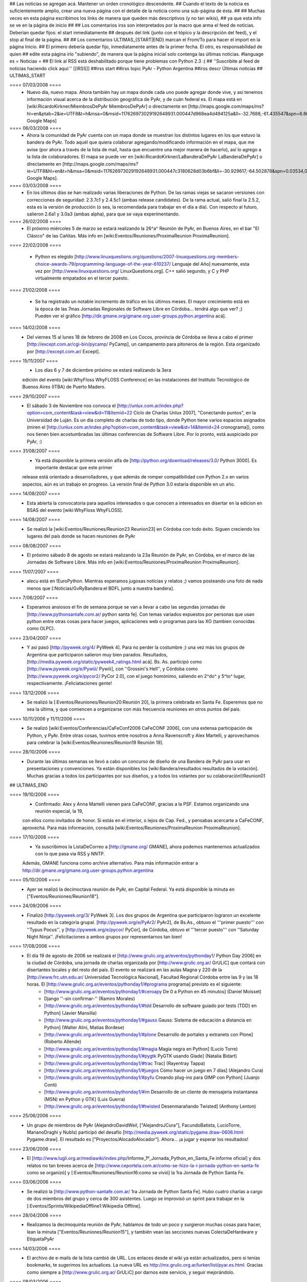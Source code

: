 ## Las noticias se agregan acá. Mantener un orden cronológico descendente.
## Cuando el texto de la noticia es suficientemente amplio, crear una nueva página con el detalle de la noticia como una sub-página de ésta.
##
## Muchas veces en esta página escribimos los links de manera que queden más descriptivos (y no tan wikis),
## ya que esta info se ve en la página de inicio
##
## Los comentarios irss son interpretados por la macro que arma el feed de noticias. Deberían quedar fijos: el start inmediatamente
## después del link (junto con el tópico y la descripción del feed), y el stop al final de la página.
##
## Los comentarios ULTIMAS_{START|END} marcan el From/To para hacer el import en la página Inicio.
## El primero debería quedar fijo, inmediatamente antes de la primer fecha. El otro, es responsabilidad de quien
## edite esta página irlo "subiendo", de manera que la página inicial solo contenga las últimas noticias.
#language es
= Noticias =
## El link al RSS está deshabilitado porque tiene problemas con Python 2.3 :(
## ''Suscribite al feed de noticias haciendo click aquí:''  [[IRSS]]
##irss start
##irss topic PyAr - Python Argentina
##irss descr Últimas noticias
## ULTIMAS_START

==== 07/03/2008 ====
 * Nuevo día, nuevo mapa. Ahora también hay un mapa donde cada uno puede agregar donde vive, y así tenemos información visual acerca de la distribución geográfica de PyAr, y de cuán federal es. El mapa está en [wiki:RicardoKirkner/MiembrosDePyAr MiembrosDePyAr] o directamente en [http://maps.google.com/maps/ms?hl=en&ptab=2&ie=UTF8&t=h&msa=0&msid=117626973029192648931.000447d968ea4d494125a&ll=-32.7688,-61.435547&spn=8.86327,14.0625&z=6&source=embed Google Maps]
==== 06/03/2008 ====
 * Ahora la comunidad de PyAr cuenta con un mapa donde se muestran los distintos lugares en los que estuvo la bandera de PyAr. Todo aquél que quiera colaborar agregando/modificando información en el mapa, que me avise (por ahora a través de la lista de mail, hasta que encuentre una mejor manera de hacerlo), así lo agrego a la lista de colaboradores. El mapa se puede ver en [wiki:RicardoKirkner/LaBanderaDePyAr LaBanderaDePyAr] o directamente en [http://maps.google.com/maps/ms?ie=UTF8&hl=en&t=h&msa=0&msid=117626973029192648931.000447c3180628d03b6bf&ll=-30.929617,-64.502878&spn=0.03534,0.054932&z=14&source=embed Google Maps].

==== 03/03/2008 ====
 * En los últimos días se han realizado varias liberaciones de Python. De las ramas viejas se sacaron versiones con correcciones de seguridad: 2.3.7c1 y 2.4.5c1 (ambas release candidates). De la rama actual, salió final la 2.5.2, esta es la versión de producción (o sea, la recomendada para trabajar en el día a día). Con respecto al futuro, salieron 2.6a1 y 3.0a3 (ambas alpha), para que se vaya experimentando.

==== 26/02/2008 ====
 * El próximo miércoles 5 de marzo se estará realizando la 26^a^ Reunión de PyAr, en Buenos Aires, en el bar "El Clásico" de las Cañitas. Más info en [wiki:Eventos/Reuniones/ProximaReunion ProximaReunion].

==== 22/02/2008 ====

 * Python es elegido [http://www.linuxquestions.org/questions/2007-linuxquestions.org-members-choice-awards-79/programming-language-of-the-year-610237/ Lenguaje del Año] nuevamente, esta vez por [http://www.linuxquestions.org/ LinuxQuestions.org]. C++ salió segundo, y C y PHP virtualmente empatados en el tercer puesto.

==== 21/02/2008 ====

 * Se ha registrado un notable incremento de tráfico en los últimos meses. El mayor crecimiento está en la época de las 7mas Jornadas Regionales de Software Libre en Córdoba... tendrá algo que ver? ;) Pueden ver el gráfico [http://dir.gmane.org/gmane.org.user-groups.python.argentina acá].

==== 14/02/2008 ====
 * Del viernes 15 al lunes 18 de febrero de 2008 en Los Cocos, provincia de Córdoba se lleva a cabo el primer [http://except.com.ar/cgi-bin/pycamp/ PyCamp], un campamento para pitoneros de la región. Esta organizado por [http://except.com.ar/ Except].

==== 15/11/2007 ====
 * Los días 6 y 7 de diciembre próximo se estará realizando la 3era
 edición del evento [wiki:WhyFloss WhyFLOSS Conference] en las instalaciones del Instituto
 Tecnológico de Buenos Aires (ITBA) de Puerto Madero.

==== 29/10/2007 ====
 * El sábado 3 de Noviembre nos convoca el [http://unlux.com.ar/index.php?option=com_content&task=view&id=11&Itemid=22 Ciclo de Charlas Unlux 2007], "Conectando puntos", en la Universidad de Luján. Es un día completo de charlas de todo tipo, donde Python tiene varios espacios asignados (miren el [http://unlux.com.ar/index.php?option=com_content&task=view&id=14&Itemid=24 cronograma]), como nos tienen bien acostumbradas las últimas conferencias de Software Libre. Por lo pronto, está auspiciado por PyAr, :)

==== 31/08/2007 ====
 * Ya está disponible la primera versión alfa de [http://python.org/download/releases/3.0/ Python 3000]. Es importante destacar que este primer
 release está orientado a desarrolladores, y que además de romper compatibilidad con Python 2.x en varios aspectos, aún es un trabajo en progreso.
 La versión final de Python 3.0 estaría disponible en un año.

==== 14/08/2007 ====
 * Esta abierta la convocatoria para aquellos interesados o que conocen a interesados en disertar en la edicion en BSAS del evento [wiki:WhyFloss WhyFLOSS].
==== 14/08/2007 ====
 * Se realizó la [wiki:Eventos/Reuniones/Reunion23 Reunion23] en Córdoba con todo éxito. Siguen creciendo los lugares del país donde se hacen reuniones de PyAr

==== 08/08/2007 ====
 * El próximo sábado 8 de agosto se estará realizando la 23a Reunión de PyAr, en Córdoba, en el marco de las Jornadas de Software Libre. Más info en [wiki:Eventos/Reuniones/ProximaReunion ProximaReunion].

==== 11/07/2007 ====
 * alecu está en !EuroPython. Mientras esperamos jugosas noticias y relatos ;) vamos posteando una foto de nada menos que [:Noticias/GvRyBandera:el BDFL junto a nuestra bandera].

==== 7/06/2007 ====
 * Esperamos ansiosos el fin de semana porque se van a llevar a cabo las segundas jornadas de [http://www.pythonsantafe.com.ar/ python santa fe]. Con temas variados expuestos por personas que usan python entre otras cosas para hacer juegos, aplicaciones web o programas para las XO (tambien conocidas como OLPC).

==== 23/04/2007 ====
 * Y así pasó [http://pyweek.org/4/ PyWeek 4]. Para no perder la costumbre ;) una vez más los grupos de Argentina que participaron salieron muy bien parados. Resultados, [http://media.pyweek.org/static/pyweek4_ratings.html acá]. Bs. As. participó como [http://www.pyweek.org/e/Pywiii/ Pywiii], con ''Grossini's Hell'', y Córdoba como [http://www.pyweek.org/e/pycor2/ PyCor 2.0], con el juego homónimo, saliendo en 2^do^ y 5^to^ lugar, respectivamente. ¡Feliciataciones gente!

==== 13/12/2006 ====
 * Se realizó la [:Eventos/Reuniones/Reunion20:Reunión 20], la primera celebrada en Santa Fe. Esperemos que no sea la última, y que comiencen a organizarse con más frecuencia reuniones en otros puntos del país.

==== 10/11/2006 y 11/11/2006 ====
 * Se realizó [wiki:Eventos/Conferencias/CaFeConf2006 CaFeCONF 2006], con una extensa participación de Python, y PyAr. Entre otras cosas, tuvimos entre nosotros a Anna Ravenscroft y Alex Martelli, y aprovechamos para celebrar la [wiki:Eventos/Reuniones/Reunion19 Reunión 19].

==== 28/10/2006 ====
 * Durante las últimas semanas se llevó a cabo un concurso de diseño de una Bandera de PyAr para usar en presentaciones y convenciones. Ya están disponibles los [wiki:Bandera/resultados resultados de la votación]. Muchas gracias a todos los participantes por sus diseños, y a todos los votantes por su colaboración!/Reunion01

## ULTIMAS_END

==== 19/10/2006 ====
 * Confirmado: Alex y Anna Martelli vienen para CaFeCONF, gracias a la PSF. Estamos organizando una reunión especial, la 19,
 con ellos como invitados de honor. Si estás en el interior, o lejos de Cap. Fed., y pensabas acercarte a CaFeCONF, aprovechá.
 Para más información, consultá [wiki:Eventos/Reuniones/ProximaReunion ProximaReunion].

==== 17/10/2006 ====
 * Ya suscribimos la ListaDeCorreo a [http://gmane.org/ GMANE], ahora podemos mantenernos actualizados con lo que pasa via RSS y NNTP. 
 Además, GMANE funciona como archive alternativo.
 Para más información entrar a http://dir.gmane.org/gmane.org.user-groups.python.argentina

==== 05/10/2006 ====
 * Ayer se realizó la decimoctava reunión de PyAr, en Capital Federal. Ya está disponible la minuta en ["Eventos/Reuniones/Reunion18"].


==== 24/09/2006 ====
 * Finalizó [http://pyweek.org/3/ PyWeek 3]. Los dos grupos de Argentina que participaron lograron un excelente resultado en la categoría grupal. [http://pyweek.org/e/PyAr2/ PyAr2], de Bs.As., obtuvo el '''primer puesto''' con ''Typus Pocus'', y [http://pyweek.org/e/pycor/ PyCor], de Córdoba, obtuvo el '''tercer puesto''' con ''Saturday Night Ninja''. ¡Felicitaciones a ambos grupos por representarnos tan bien!

==== 17/08/2006 ====
 * El día 19 de agosto de 2006 se realizará el [http://www.grulic.org.ar/eventos/pythonday1/ Python Day 2006] en la ciudad de Córdoba, una jornada de charlas organizada por [http://www.grulic.org.ar/ GrULiC] que contará con disertantes locales y del resto del país. El evento se realizará en las aulas Magna y 220 de la [http://www.frc.utn.edu.ar/ Universidad Tecnológica Nacional], Facultad Regional Córdoba entre las 9 y las 18 horas. El [http://www.grulic.org.ar/eventos/pythonday1/#programa programa] previsto es el siguiente:
    * [http://www.grulic.org.ar/eventos/pythonday1/#ceroapy De 0 a Python en 45 minutos] (Daniel Moisset)
    * Django ''-sin confirmar-'' (Ramiro Morales)
    * [http://www.grulic.org.ar/eventos/pythonday1/#tdd Desarrollo de software guiado por tests (TDD) en Python] (Javier Mansilla)
    * [http://www.grulic.org.ar/eventos/pythonday1/#gauss Gauss: Sistema de educación a distancia en Python] (Walter Alini, Matías Bordese)
    * [http://www.grulic.org.ar/eventos/pythonday1/#plone Desarrollo de portales y extranets con Plone] (Roberto Allende)
    * [http://www.grulic.org.ar/eventos/pythonday1/#magia Magia negra en Python] (Lucio Torre)
    * [http://www.grulic.org.ar/eventos/pythonday1/#pygtk PyGTK usando Glade] (Natalia Bidart)
    * [http://www.grulic.org.ar/eventos/pythonday1/#trac Trac] (Rayentray Tappa)
    * [http://www.grulic.org.ar/eventos/pythonday1/#juegos Cómo hacer un juego en 7 días] (Alejandro Cura)
    * [http://www.grulic.org.ar/eventos/pythonday1/#pyfu Creando plug-ins para GIMP con Python] (Juanjo Conti)
    * [http://www.grulic.org.ar/eventos/pythonday1/#im Desarrollo de un cliente de mensajeria instantanea (MSN) en Python y GTK] (Luis Guerra)
    * [http://www.grulic.org.ar/eventos/pythonday1/#twisted Desenmarañando Twisted] (Anthony Lenton)

==== 25/06/2006 ====
 * Un grupo de miembros de PyAr (AlejandroDavidWeil, ["AlejandroJCura"], FacundoBatista, LucioTorre, MarianoDraghi y NubIs) participó del desafío [http://media.pyweek.org/static/pygame.draw-0606.html Pygame.draw]. El resultado es ["Proyectos/AlocadoAlocador"]. Ahora... ¡a jugar y esperar los resultados!

==== 23/06/2006 ====
 * El [http://www.lugli.org.ar/mediawiki/index.php/Informe_1º_Jornada_Python_en_Santa_Fe informe oficial] y dos relatos no tan breves acerca de [http://www.ceportela.com.ar/como-se-hizo-la-i-jornada-python-en-santa-fe como se organizó] y [:Eventos/Reuniones/Reunion16:como se vivió] la 1ra Jornada de Python Santa Fe.

==== 03/06/2006 ====
 * Se realizó la [http://www.python-santafe.com.ar/ 1ra Jornada de Python Santa Fe]. Hubo cuatro charlas a cargo de dos miembros del grupo y cerca de 300 asistentes. Luego se improvisó un sprint para trabajar en la [:Eventos/Sprints/WikipediaOffline1:Wikipedia Offline].

==== 28/04/2006 ====
 * Realizamos la decimoquinta reunión de PyAr, hablamos de todo un poco y surgieron muchas cosas para hacer, lean la minuta ["Eventos/Reuniones/Reunion15"], y también vean las secciones nuevas ColectaDeHardware y EtiquetaPyAr

==== 14/03/2006 ====
 * El archivo de e-mails de la lista cambió de URL. Los enlaces desde el wiki ya están actualizados, pero si tenías bookmarks, te sugerimos los actualices. La nueva URL es http://mx.grulic.org.ar/lurker/list/pyar.es.html. Gracias como siempre a [http://www.grulic.org.ar/ GrULiC] por darnos este servicio, y seguir mejorándolo.


==== 08/03/2006 ====
 * Realizamos la decimocuarta reunión de PyAr que fué todo un éxito, si te la perdiste, podés ver un resumen en ["Eventos/Reuniones/Reunion14"]

==== 01/03/2006 ====
 * '''¡Sorteo!''' FacundoBatista está trayendo algo de ''merchandising'' oficial de !PyCon 2005 y 2006 desde Dallas, y lo vamos a sortear en la [:Eventos/Reuniones/ProximaReunion:próxima reunión]. Los detalles se discutieron durante los últimos días en la ListaDeCorreo. El sorteo se realizará entre aquellas personas suscriptas a dicha lista, __que enviaron al menos un mensaje dentro de los 120 días anteriores al 26/02/2006__ (que fue el día que Facundo propuso el sorteo). Trataremos de organizar este tipo de sorteos periódicamente, y con ellos, fomentar una participación más activa en PyAr.

==== 24/02/2006 ====
 * Estamos planificando la reunión 14. Fecha y lugar __tentativos__: 08/03/2006, Hip Bar. Ya está habilitada la página ["Eventos/Reuniones/ProximaReunion"] para que te anotes y colabores en el temario.

==== 21/02/2006 ====
 * ~+Nos pusimos la camiseta+~[[BR]]Finalmente, ¡tenemos las remeras!. En la [:ListaDeCorreo:lista] estamos discutiendo los pormenores. FacundoBatista va a llevar algunas para regalar y vender en ["Eventos/Conferencias/PyCon2006"]. El precio de venta se fijó en $12. En la próxima reunión (tentativamente a principios de marzo) realizaremos la primer venta, y definiremos la forma de distribución al interior. Mientras tanto, pueden ver el modelo definitivo en la página ["Remeras"].

==== 05/02/2006 ====
 * En un [http://mail.python.org/pipermail/python-dev/2006-February/060415.html mensaje] enviado a python-dev, GvR anunció que "''después de tantos intentos de encontrar una alternativa a lambda, quizás debamos admitir la derrota. No he tenido tiempo de seguir los últimos rounds, pero propongo que mantengamos lambda, para dejar de derrochar el tiempo y talento de todos en un desafío imposible.''" ¿Estará todo dicho? Al menos por el momento, parece que `lambda` se queda.

==== 02/02/2006 ====
 * ¡Tenemos canal oficial de IRC!. El servidor de IRC es irc.freenode.net, y el nombre del canal es #python-ar.

==== 28/01/2006 ====
 * ¡Lanzamos el nuevo portal!. Mucho antes de lo que esperábamos. Tenemos pendientes algunas mejoras en la configuración de Apache y MoinMoin, pero podemos decir que el sitio está oficialmente lanzado. Cualquier problema, por favor repórtenlo en la ListaDeCorreo, o en la nueva sección ["Sugerencias"].
 * Nuevo portal, nueva sección: ["Recursos"], donde mantenemos la información sobre organizaciones que utilizan Python en Argentina.

==== 26/01/2006 ====
 * /!\ '''''Se larga la confección de''''' ["Remeras"]'''''. El diseño está cerrado. Por favor, confirmá cuántas querés y de que talles en la página.'''''
 * FacundoBatista viaja a [http://us.pycon.org/TX2006/HomePage PyCon 2006]. Habilitamos una sección para debatir y proponer contenido de una Lightning Talk sobre PyAr. Podés ver en que estamos pensando y aportar ideas ingresando [:Eventos/Conferencias/PyCon2006:aquí].
 * Queremos crear una nueva sección, ["Recursos"], que en principio contenga información sobre el uso de Python en Argentina (por ejemplo, empresas). La página está en construcción, y podés realizar tu aporte.

==== 23/01/2006 ====
 * ¡Última oportunidad de hacer algún aporte al diseño de las remeras! La idea está casi cerrada. Podés ver los ejemplos y dejar tus comentarios en la página ["Remeras"].

==== 07/07/2005 ====
 * Última edición de [:Noticias/Inmersion54:Inmersión en Python].

==== 25/04/2005 ====
 * NubIs nos muestra su script [:Noticias/FotoByMail:Foto by Mail].

==== 15/04/2005 ====
 * LucioTorre nos da detalles sobre [:Proyectos/PythonPalm:Python para PalmOS] (en inglés).

==== 11/04/2005 ====
 * Está disponible la minuta de la [:Eventos/Reuniones/Reunion07:Reunión 7] y la agenda que intentamos seguir en la próxima reunión ([:Eventos/Reuniones/Reunion08:Reunión 8]).

==== 19/01/2005 ====
 * PyAr tiene su [:ListaDeCorreo:lista de correo].

==== 20/12/2004 ====
 * PyAr aparece en la lista de Python Interest Groups de Python.org ([:Noticias/ListadoDePIGs:noticia completa]).

==== 25/11/2004 ====
 * La última versión de Python [:Noticias/Python24:ya está en la calle].
 * Ya está disponible el [:Noticias/AritmeticaDecimal:módulo decimal para Python 2.3].

##irss stop
